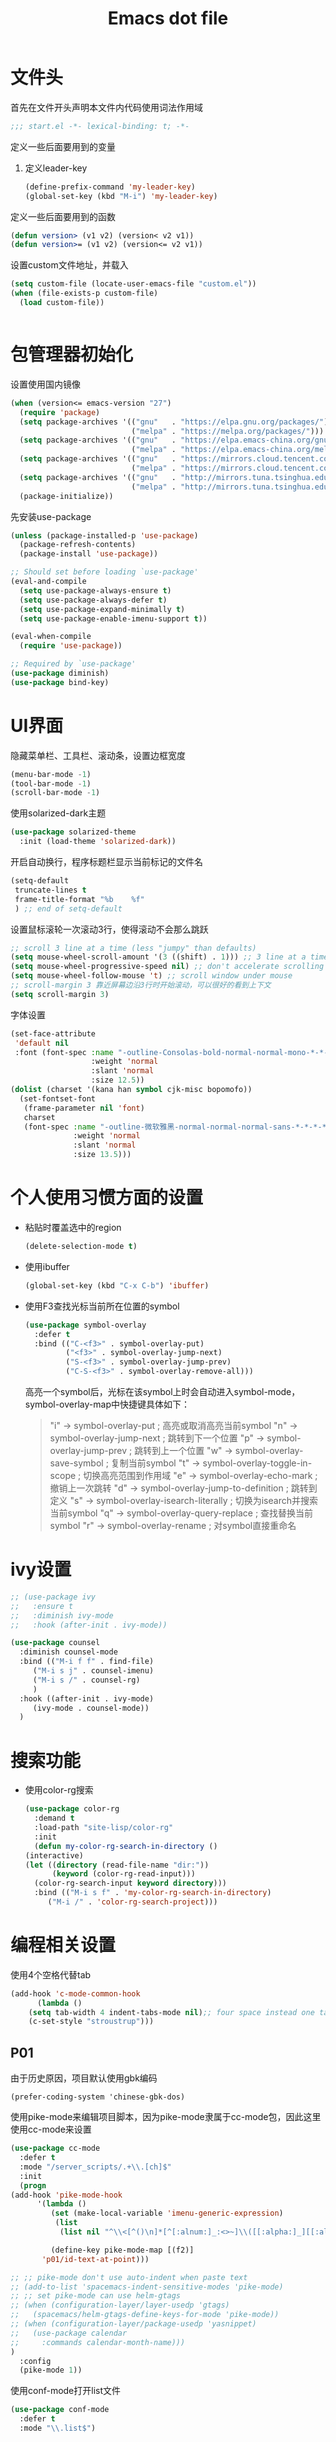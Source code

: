 #+TITLE: Emacs dot file
#+PROPERTY: header-args    :tangle yes

* 文件头
  首先在文件开头声明本文件内代码使用词法作用域
  #+begin_src emacs-lisp
;;; start.el -*- lexical-binding: t; -*-
  #+end_src
  定义一些后面要用到的变量
  1. 定义leader-key
     #+BEGIN_SRC emacs-lisp
       (define-prefix-command 'my-leader-key)
       (global-set-key (kbd "M-i") 'my-leader-key)
     #+END_SRC
  定义一些后面要用到的函数
  #+begin_src emacs-lisp
(defun version> (v1 v2) (version< v2 v1))
(defun version>= (v1 v2) (version<= v2 v1))
  #+end_src
  设置custom文件地址，并载入
  #+begin_src emacs-lisp
(setq custom-file (locate-user-emacs-file "custom.el"))
(when (file-exists-p custom-file)
  (load custom-file))
  #+end_src

  #+BEGIN_SRC emacs-lisp

  #+END_SRC
* 包管理器初始化
  设置使用国内镜像
  #+begin_src emacs-lisp
  (when (version<= emacs-version "27")
    (require 'package)
    (setq package-archives '(("gnu"   . "https://elpa.gnu.org/packages/")
                             ("melpa" . "https://melpa.org/packages/")))
    (setq package-archives '(("gnu"   . "https://elpa.emacs-china.org/gnu/")
                             ("melpa" . "https://elpa.emacs-china.org/melpa/")))
    (setq package-archives '(("gnu"   . "https://mirrors.cloud.tencent.com/elpa/gnu/")
                             ("melpa" . "https://mirrors.cloud.tencent.com/elpa/melpa/")))
    (setq package-archives '(("gnu"   . "http://mirrors.tuna.tsinghua.edu.cn/elpa/gnu/")
                             ("melpa" . "http://mirrors.tuna.tsinghua.edu.cn/elpa/melpa/")))
    (package-initialize))
  #+end_src
  先安装use-package
  #+begin_src emacs-lisp
(unless (package-installed-p 'use-package)
  (package-refresh-contents)
  (package-install 'use-package))

;; Should set before loading `use-package'
(eval-and-compile
  (setq use-package-always-ensure t)
  (setq use-package-always-defer t)
  (setq use-package-expand-minimally t)
  (setq use-package-enable-imenu-support t))

(eval-when-compile
  (require 'use-package))

;; Required by `use-package'
(use-package diminish)
(use-package bind-key)
  #+end_src
* UI界面
  隐藏菜单栏、工具栏、滚动条，设置边框宽度
  #+begin_src emacs-lisp
  (menu-bar-mode -1)
  (tool-bar-mode -1)
  (scroll-bar-mode -1)
  #+end_src
  使用solarized-dark主题
  #+begin_src emacs-lisp
      (use-package solarized-theme
        :init (load-theme 'solarized-dark))
  #+end_src
  开启自动换行，程序标题栏显示当前标记的文件名
  #+begin_src emacs-lisp
    (setq-default
     truncate-lines t
     frame-title-format "%b    %f"
     ) ;; end of setq-default
  #+end_src
  设置鼠标滚轮一次滚动3行，使得滚动不会那么跳跃
  #+begin_src emacs-lisp
    ;; scroll 3 line at a time (less "jumpy" than defaults)
    (setq mouse-wheel-scroll-amount '(3 ((shift) . 1))) ;; 3 line at a time
    (setq mouse-wheel-progressive-speed nil) ;; don't accelerate scrolling
    (setq mouse-wheel-follow-mouse 't) ;; scroll window under mouse
    ;; scroll-margin 3 靠近屏幕边沿3行时开始滚动，可以很好的看到上下文
    (setq scroll-margin 3)
  #+end_src
  字体设置
  #+begin_src emacs-lisp :tangle no
(set-face-attribute
 'default nil
 :font (font-spec :name "-outline-Consolas-bold-normal-normal-mono-*-*-*-*-c-*-iso10646-1"
                  :weight 'normal
                  :slant 'normal
                  :size 12.5))
(dolist (charset '(kana han symbol cjk-misc bopomofo))
  (set-fontset-font
   (frame-parameter nil 'font)
   charset
   (font-spec :name "-outline-微软雅黑-normal-normal-normal-sans-*-*-*-*-p-*-iso10646-1"
              :weight 'normal
              :slant 'normal
              :size 13.5)))

  #+end_src
* 个人使用习惯方面的设置
  + 粘贴时覆盖选中的region
    #+BEGIN_SRC emacs-lisp
  (delete-selection-mode t)
    #+END_SRC
  + 使用ibuffer
    #+BEGIN_SRC emacs-lisp
    (global-set-key (kbd "C-x C-b") 'ibuffer)
    #+END_SRC
  + 使用F3查找光标当前所在位置的symbol
    #+begin_src emacs-lisp
    (use-package symbol-overlay
      :defer t
      :bind (("C-<f3>" . symbol-overlay-put)
             ("<f3>" . symbol-overlay-jump-next)
             ("S-<f3>" . symbol-overlay-jump-prev)
             ("C-S-<f3>" . symbol-overlay-remove-all)))
    #+end_src
    高亮一个symbol后，光标在该symbol上时会自动进入symbol-mode，symbol-overlay-map中快捷键具体如下：
    #+BEGIN_QUOTE
    "i" -> symbol-overlay-put                ; 高亮或取消高亮当前symbol
    "n" -> symbol-overlay-jump-next          ; 跳转到下一个位置
    "p" -> symbol-overlay-jump-prev          ; 跳转到上一个位置
    "w" -> symbol-overlay-save-symbol        ; 复制当前symbol
    "t" -> symbol-overlay-toggle-in-scope    ; 切换高亮范围到作用域
    "e" -> symbol-overlay-echo-mark          ; 撤销上一次跳转
    "d" -> symbol-overlay-jump-to-definition ; 跳转到定义
    "s" -> symbol-overlay-isearch-literally  ; 切换为isearch并搜索当前symbol
    "q" -> symbol-overlay-query-replace      ; 查找替换当前symbol
    "r" -> symbol-overlay-rename             ; 对symbol直接重命名  
    #+END_QUOTE

* ivy设置
  #+BEGIN_SRC emacs-lisp
    ;; (use-package ivy
    ;;   :ensure t
    ;;   :diminish ivy-mode
    ;;   :hook (after-init . ivy-mode))

    (use-package counsel
      :diminish counsel-mode
      :bind (("M-i f f" . find-file)
	     ("M-i s j" . counsel-imenu)
	     ("M-i s /" . counsel-rg)
	     )
      :hook ((after-init . ivy-mode)
	     (ivy-mode . counsel-mode))
      )
  #+END_SRC

* 搜索功能
  + 使用color-rg搜索
    #+BEGIN_SRC emacs-lisp
	    (use-package color-rg
	      :demand t
	      :load-path "site-lisp/color-rg"
	      :init
	      (defun my-color-rg-search-in-directory ()
		(interactive)
		(let ((directory (read-file-name "dir:"))
		      (keyword (color-rg-read-input)))
		  (color-rg-search-input keyword directory)))
	      :bind (("M-i s f" . 'my-color-rg-search-in-directory)
		     ("M-i /" . 'color-rg-search-project)))
    #+END_SRC
* 编程相关设置
  使用4个空格代替tab
  #+BEGIN_SRC emacs-lisp
    (add-hook 'c-mode-common-hook
	      (lambda ()
		(setq tab-width 4 indent-tabs-mode nil);; four space instead one tab
		(c-set-style "stroustrup")))
  #+END_SRC
** P01
   由于历史原因，项目默认使用gbk编码
   #+BEGIN_SRC
   (prefer-coding-system 'chinese-gbk-dos)
   #+END_SRC
   使用pike-mode来编辑项目脚本，因为pike-mode隶属于cc-mode包，因此这里使用cc-mode来设置
   #+BEGIN_SRC emacs-lisp
     (use-package cc-mode
       :defer t
       :mode "/server_scripts/.+\\.[ch]$"
       :init
       (progn
	 (add-hook 'pike-mode-hook
		   '(lambda ()
		      (set (make-local-variable 'imenu-generic-expression)
			   (list
			    (list nil "^\\<[^()\n]*[^[:alnum:]_:<>~]\\([[:alpha:]_][[:alnum:]_:<>~]*\\)\\([     \n]\\|\\\\\n\\)*(\\([   \n]\\|\\\\\n\\)*\\([^   \n(*][^()]*\\(([^()]*)[^()]*\\)*\\)?)\\([   \n]\\|\\\\\n\\)*[^  \n;(]" 1)))

		      (define-key pike-mode-map [(f2)]
			'p01/id-text-at-point)))

	 ;; ;; pike-mode don't use auto-indent when paste text
	 ;; (add-to-list 'spacemacs-indent-sensitive-modes 'pike-mode)
	 ;; ;; set pike-mode can use helm-gtags
	 ;; (when (configuration-layer/layer-usedp 'gtags)
	 ;;   (spacemacs/helm-gtags-define-keys-for-mode 'pike-mode))
	 ;; (when (configuration-layer/package-usedp 'yasnippet)
	 ;;   (use-package calendar
	 ;; 	:commands calendar-month-name)))
	 )
       :config
       (pike-mode 1))
   #+END_SRC
   使用conf-mode打开list文件
   #+BEGIN_SRC emacs-lisp
     (use-package conf-mode
       :defer t
       :mode "\\.list$")
   #+END_SRC
* 文件尾
  将本文将以start模块提供
  #+begin_src emacs-lisp
(provide 'start)
  #+end_src
